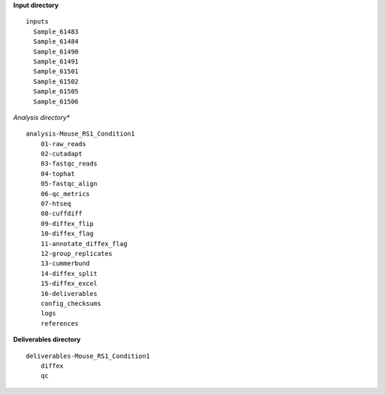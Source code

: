 **Input directory**
::
  inputs
    Sample_61483
    Sample_61484
    Sample_61490
    Sample_61491
    Sample_61501
    Sample_61502
    Sample_61505
    Sample_61506
 
*Analysis directory**
::
  analysis-Mouse_RS1_Condition1
      01-raw_reads
      02-cutadapt
      03-fastqc_reads
      04-tophat
      05-fastqc_align
      06-qc_metrics
      07-htseq
      08-cuffdiff
      09-diffex_flip
      10-diffex_flag
      11-annotate_diffex_flag
      12-group_replicates
      13-cummerbund
      14-diffex_split
      15-diffex_excel
      16-deliverables
      config_checksums
      logs
      references
**Deliverables directory**
::
  deliverables-Mouse_RS1_Condition1
      diffex
      qc
